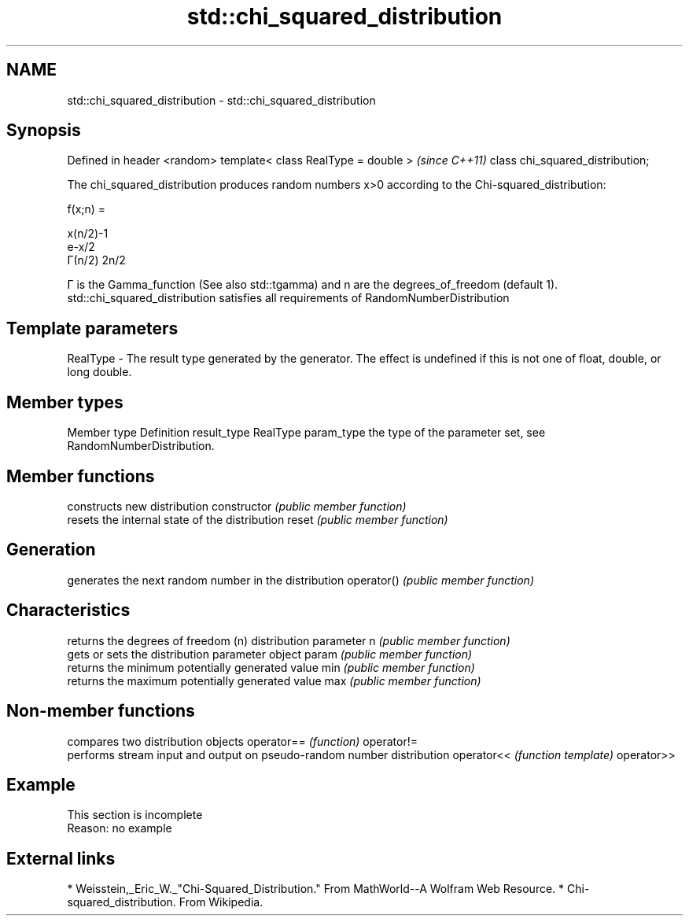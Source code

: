 .TH std::chi_squared_distribution 3 "2020.03.24" "http://cppreference.com" "C++ Standard Libary"
.SH NAME
std::chi_squared_distribution \- std::chi_squared_distribution

.SH Synopsis

Defined in header <random>
template< class RealType = double >  \fI(since C++11)\fP
class chi_squared_distribution;

The chi_squared_distribution produces random numbers x>0 according to the Chi-squared_distribution:

      f(x;n) =

      x(n/2)-1
      e-x/2
      Γ(n/2) 2n/2


Γ is the Gamma_function (See also std::tgamma) and n are the degrees_of_freedom (default 1).
std::chi_squared_distribution satisfies all requirements of RandomNumberDistribution

.SH Template parameters


RealType - The result type generated by the generator. The effect is undefined if this is not one of float, double, or long double.



.SH Member types


Member type Definition
result_type RealType
param_type  the type of the parameter set, see RandomNumberDistribution.


.SH Member functions


              constructs new distribution
constructor   \fI(public member function)\fP
              resets the internal state of the distribution
reset         \fI(public member function)\fP

.SH Generation

              generates the next random number in the distribution
operator()    \fI(public member function)\fP

.SH Characteristics

              returns the degrees of freedom (n) distribution parameter
n             \fI(public member function)\fP
              gets or sets the distribution parameter object
param         \fI(public member function)\fP
              returns the minimum potentially generated value
min           \fI(public member function)\fP
              returns the maximum potentially generated value
max           \fI(public member function)\fP


.SH Non-member functions


           compares two distribution objects
operator== \fI(function)\fP
operator!=
           performs stream input and output on pseudo-random number distribution
operator<< \fI(function template)\fP
operator>>


.SH Example


 This section is incomplete
 Reason: no example


.SH External links


* Weisstein,_Eric_W._"Chi-Squared_Distribution." From MathWorld--A Wolfram Web Resource.
* Chi-squared_distribution. From Wikipedia.




